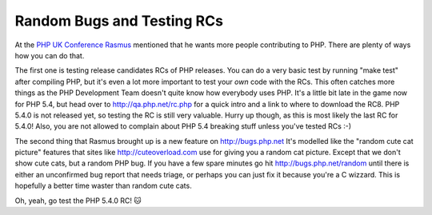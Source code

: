 Random Bugs and Testing RCs
===========================

.. articleMetaData::
   :Where: London, UK
   :Date: 2012-02-24 13:00 Europe/London
   :Tags: blog, php
   :Short: random-bug

At the `PHP UK Conference`_ Rasmus_ mentioned that he wants more people 
contributing to PHP. There are plenty of ways how you can do that. 

The first one is testing release candidates RCs of PHP releases. You can
do a very basic test by running "make test" after compiling PHP, but it's even
a lot more important to test your *own* code with the RCs. This often catches
more things as the PHP Development Team doesn't quite know how everybody uses
PHP. It's a little bit late in the game now for PHP 5.4, but head over to
http://qa.php.net/rc.php for a quick intro and a link to where to download the
RC8. PHP 5.4.0 is not released yet, so testing the RC is still very valuable.
Hurry up though, as this is most likely the last RC for 5.4.0! Also, you are
not allowed to complain about PHP 5.4 breaking stuff unless you've tested RCs
:-)

The second thing that Rasmus brought up is a new feature on http://bugs.php.net
It's modelled like the "random cute cat picture" features that sites like
http://cuteoverload.com use for giving you a random cat picture. Except that
we don't show cute cats, but a random PHP bug. If you have a few spare minutes
go hit http://bugs.php.net/random until there is either an unconfirmed bug
report that needs triage, or perhaps you can just fix it because you're a C
wizzard. This is hopefully a better time waster than random cute cats.

Oh, yeah, go test the PHP 5.4.0 RC! 🐱

.. _`PHP UK Conference`: http://phpconference.co.uk/
.. _Rasmus: http://twitter.com/rasmus

